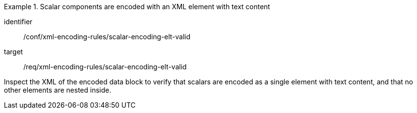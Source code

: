 [abstract_test]
.Scalar components are encoded with an XML element with text content
====
[%metadata]
identifier:: /conf/xml-encoding-rules/scalar-encoding-elt-valid

target:: /req/xml-encoding-rules/scalar-encoding-elt-valid

[.component,class=test method]
=====
Inspect the XML of the encoded data block to verify that scalars are encoded as a single element with text content, and that no other elements are nested inside.
=====
====
